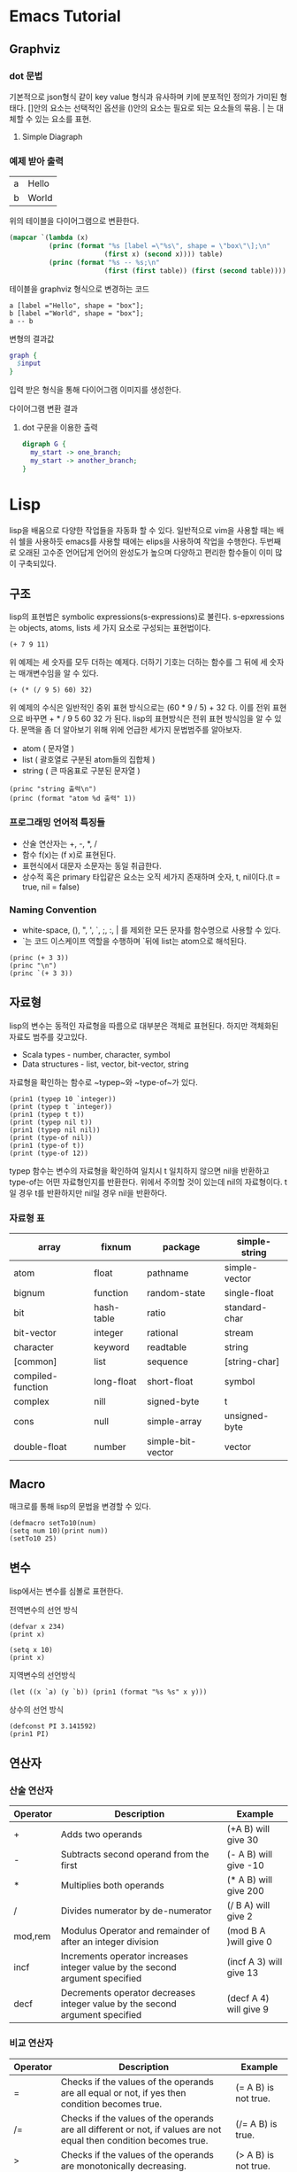 * Emacs Tutorial
** Graphviz
*** dot 문법
기본적으로 json형식 같이 key value 형식과 유사하며 키에 분포적인 정의가 가미된 형태다.
[]안의 요소는 선택적인 옵션을 ()안의 요소는 필요로 되는 요소들의 묶음. | 는 대체할 수 있는 요소를 표현.

1. Simple Diagraph
  #+BEGIN_SRC dot :file images/example1.svg :exports none
/* 
graph: (graph | diagraph) [ID] 그래프의 형식을 선언하며 ID를 정의할 수 있다.
{}: 그래프를 구성하는 요소들을 정의하는 부분 
*/
  graph { 
    a -- b;
  }
  #+END_SRC

  #+RESULTS:
  [[file:images/example1.svg]]


*** 예제 받아 출력
  #+name: dot-eg-table
  | a | Hello |
  | b | World |

  위의 테이블을 다이어그램으로 변환한다.

  #+name: make-dot
  #+BEGIN_SRC emacs-lisp :var table=dot-eg-table :results output
    (mapcar `(lambda (x)
              (princ (format "%s [label =\"%s\", shape = \"box\"\];\n" 
                            (first x) (second x)))) table)
              (princ (format "%s -- %s;\n" 
                            (first (first table)) (first (second table))))
  #+END_SRC

  테이블을 graphviz 형식으로 변경하는 코드

  #+RESULTS: make-dot
  : a [label ="Hello", shape = "box"];
  : b [label ="World", shape = "box"];
  : a -- b

  변형의 결과값

  #+BEGIN_SRC dot :file images/test-dot.svg :var input=make-dot 
    graph {
      $input
    }
  #+END_SRC

  입력 받은 형식을 통해 다이어그램 이미지를 생성한다.

  #+RESULTS:
  [[file:images/test-dot.png]]

  다이어그램 변환 결과

3. dot 구문을 이용한 출력
  #+BEGIN_SRC dot :file images/test-dot2.svg
  digraph G {
    my_start -> one_branch;
    my_start -> another_branch;
  }
  #+END_SRC

  #+RESULTS:
  [[file:images/test-dot2.png]]
* Lisp 
  lisp을 배움으로 다양한 작업들을 자동화 할 수 있다. 일반적으로 vim을 사용할 때는 배쉬 쉘을 사용하듯
  emacs를 사용할 때에는 elips을 사용하여 작업을 수행한다. 두번째로 오래된 고수준 언어답게 언어의 완성도가 높으며
  다양하고 편리한 함수들이 이미 많이 구축되있다.
** 구조
lisp의 표현법은 symbolic expressions(s-expressions)로 불린다.
s-epxressions는 objects, atoms, lists 세 가지 요소로 구성되는 표현법이다.
#+BEGIN_SRC elisp
  (+ 7 9 11)
#+END_SRC

#+RESULTS:
: 27
위 예제는 세 숫자를 모두 더하는 예제다.
더하기 기호는 더하는 함수를 그 뒤에 세 숫자는 매개변수임을 알 수 있다.
#+BEGIN_SRC elisp
  (+ (* (/ 9 5) 60) 32)
#+END_SRC

#+RESULTS:
: 92
위 예제의 수식은 일반적인 중위 표현 방식으로는 (60 * 9 / 5) + 32 다.
이를 전위 표현으로 바꾸면 + * / 9 5 60 32 가 된다. lisp의 표현방식은 전위 표현 방식임을 알 수 있다.
문맥을 좀 더 알아보기 위해 위에 언급한 세가지 문법범주를 알아보자.
- atom ( 문자열 )
- list ( 괄호열로 구분된 atom들의 집합체 )
- string ( 큰 따옴표로 구분된 문자열 )
#+BEGIN_SRC elisp :results output
  (princ "string 출력\n")
  (princ (format "atom %d 출력" 1))
#+END_SRC

#+RESULTS:
: string 출력
: atom 1 출력

*** 프로그래밍 언어적 특징들
- 산술 연산자는 +, -, *, /
- 함수 f(x)는 (f x)로 표현된다.
- 표현식에서 대문자 소문자는 동일 취급한다.
- 상수적 혹은 primary 타입같은 요소는 오직 세가지 존재하며 숫자, t, nil이다.(t = true, nil = false)

*** Naming Convention
- white-space, (), ", ', `, ;, :, | 를 제외한 모든 문자를 함수명으로 사용할 수 있다.
- `는 코드 이스케이프 역할을 수행하며 `뒤에 list는 atom으로 해석된다.
#+BEGIN_SRC elisp :results output
(princ (+ 3 3))
(princ "\n")
(princ `(+ 3 3))
#+END_SRC

#+RESULTS:
: 6
: (+ 3 3)
** 자료형
lisp의 변수는 동적인 자료형을 따름으로 대부분은 객체로 표현된다. 하지만 객체화된 자료도 범주를 갖고있다.
- Scala types - number, character, symbol
- Data structures - list, vector, bit-vector, string
자료형을 확인하는 함수로 ~typep~와 ~type-of~가 있다.
#+BEGIN_SRC elisp :results output
(prin1 (typep 10 `integer))
(print (typep t `integer))
(prin1 (typep t t))
(print (typep nil t))
(prin1 (typep nil nil))
(print (type-of nil))
(prin1 (type-of t))
(print (type-of 12))
#+END_SRC

#+RESULTS:
: t
: nil
: t
: t
: nil
: symbol
: symbol
: integer
typep 함수는 변수의 자료형을 확인하여 일치시 t 일치하지 않으면 nil을 반환하고 type-of는 어떤 자료형인지를 반환한다.
위에서 주의할 것이 있는데 nil의 자료형이다. t일 경우 t를 반환하지만 nil일 경우 nil을 반환하다.

*** 자료형 표
| array             | fixnum     | package           | simple-string |
|-------------------+------------+-------------------+---------------|
| atom              | float      | pathname          | simple-vector |
| bignum            | function   | random-state      | single-float  |
| bit               | hash-table | ratio             | standard-char |
| bit-vector        | integer    | rational          | stream        |
| character         | keyword    | readtable         | string        |
| [common]          | list       | sequence          | [string-char] |
| compiled-function | long-float | short-float       | symbol        |
| complex           | nill       | signed-byte       | t             |
| cons              | null       | simple-array      | unsigned-byte |
| double-float      | number     | simple-bit-vector | vector        |

** Macro 
매크로를 통해 lisp의 문법을 변경할 수 있다.
#+BEGIN_SRC elisp
(defmacro setTo10(num)
(setq num 10)(print num))
(setTo10 25)
#+END_SRC

#+RESULTS:
: 10

** 변수
lisp에서는 변수를 심볼로 표현한다.

전역변수의 선언 방식
#+BEGIN_SRC elisp
(defvar x 234)
(print x)
#+END_SRC

#+RESULTS:
: 234

#+BEGIN_SRC elisp
(setq x 10)
(print x)
#+END_SRC

#+RESULTS:
: 10

지역변수의 선언방식
#+BEGIN_SRC elisp :results output
(let ((x `a) (y `b)) (prin1 (format "%s %s" x y)))
#+END_SRC

#+RESULTS:
: "a b"

상수의 선언 방식
#+BEGIN_SRC elisp :results output
(defconst PI 3.141592)
(prin1 PI)
#+END_SRC

#+RESULTS:
: 3.141592

** 연산자 
*** 산술 연산자
| Operator | Description                                                                  | Example                 |
|----------+------------------------------------------------------------------------------+-------------------------|
| +        | Adds two operands                                                            | (+A B) will give 30     |
| -        | Subtracts second operand from the first                                      | (- A B) will give -10   |
| *        | Multiplies both operands                                                     | (* A B) will give 200   |
| /        | Divides numerator by de-numerator                                            | (/ B A) will give 2     |
| mod,rem  | Modulus Operator and remainder of after an integer division                  | (mod B A )will give 0   |
| incf     | Increments operator increases integer value by the second argument specified | (incf A 3) will give 13 |
| decf     | Decrements operator decreases integer value by the second argument specified | (decf A 4) will give 9  |
*** 비교 연산자
| Operator | Description                                                                                                                              | Example               |
|----------+------------------------------------------------------------------------------------------------------------------------------------------+-----------------------|
| =        | Checks if the values of the operands are all equal or not, if yes then condition becomes true.                                           | (= A B) is not true.  |
| /=       | Checks if the values of the operands are all different or not, if values are not equal then condition becomes true.                      | (/= A B) is true.     |
| >        | Checks if the values of the operands are monotonically decreasing.                                                                       | (> A B) is not true.  |
| <        | Checks if the values of the operands are monotonically increasing.                                                                       | (< A B) is true.      |
| >=       | Checks if the value of any left operand is greater than or equal to the value of next right operand, if yes then condition becomes true. | (>= A B) is not true. |
| <=       | Checks if the value of any left operand is less than or equal to the value of its right operand, if yes then condition becomes true.     | (<= A B) is true.     |
| max      | It compares two or more arguments and returns the maximum value.                                                                         | (max A B) returns 20  |
| min      | It compares two or more arguments and returns the minimum value.                                                                         | (min A B) returns 10  |
*** 논리연산자
| Operator | Description                                                                                                                                                                                    | Example                    |
|----------+------------------------------------------------------------------------------------------------------------------------------------------------------------------------------------------------+----------------------------|
| and      | It takes any number of arguments. The arguments are evaluated left to right. If all arguments evaluate to non-nil, then the value of the last argument is returned. Otherwise nil is returned. | (and A B) will return NIL. |
| or       | It takes any number of arguments. The arguments are evaluated left to right until one evaluates to non-nil, in such case the argument value is returned, otherwise it returns nil.             | (or A B) will return 5.    |
| not      | It takes one argument and returns t if the argument evaluates to nil.                                                                                                                          | (not A) will return T.     |
|          |                                                                                                                                                                                                |                            |
*** 이진 연산자
| Operator | Description                                                                                                                                                                            | Example                     |
|----------+----------------------------------------------------------------------------------------------------------------------------------------------------------------------------------------+-----------------------------|
| logand   | This returns the bit-wise logical AND of its arguments. If no argument is given, then the result is -1, which is an identity for this operation.                                       | (logand a b)) will give 12  |
| logior   | This returns the bit-wise logical INCLUSIVE OR of its arguments. If no argument is given, then the result is zero, which is an identity for this operation.                            | (logior a b) will give 61   |
| logxor   | This returns the bit-wise logical EXCLUSIVE OR of its arguments. If no argument is given, then the result is zero, which is an identity for this operation.                            | (logxor a b) will give 49   |
| lognor   | This returns the bit-wise NOT of its arguments. If no argument is given, then the result is -1, which is an identity for this operation.                                               | (lognor a b) will give -62, |
| logeqv   | This returns the bit-wise logical EQUIVALENCE (also known as exclusive nor) of its arguments. If no argument is given, then the result is -1, which is an identity for this operation. | (logeqv a b) will give -50  |
** 조건문
*** cond
#+BEGIN_SRC elisp :results output
(setq a 10)
(cond 
((> a 20) (prin1 "smaller"))
((< a 20) (prin1 "bigger")))
#+END_SRC

#+RESULTS:
: "bigger"
조건들에 따라 시행되는 form의 연속
*** if
#+BEGIN_SRC elisp :results output
(setq a 10)
(if (> a 20) (print "bigger") (print "smaller"))
#+END_SRC

#+RESULTS:
: 
: "smaller"
첫번째 boolean값에 참이면 두 번째 변수를 거짓이면 세번째 변수를 실행한다.
*** when 
#+BEGIN_SRC elisp :results output
(setq a 100)
(when (> a 20) (print "bigger"))
#+END_SRC

#+RESULTS:
: 
: "bigger"
if와 달리 조건문이 참일 경우에 만 실행한다.
*** case
#+BEGIN_SRC elisp
(setq day 4)
(case day
  (1 (prin1 "Monday"))
  (2 (prin1 "Tuesday"))
  (3 (prin1 "Wednseday")) 
  (4 (prin1 "Friday"))
  (5 (prin1 "Saturday"))
  (6 (prin1 "Sunday")))
#+END_SRC

#+RESULTS:
: Friday
** 반복문 
*** loop
#+BEGIN_SRC elisp
(setq a 1)
(loop
  (setq a (+ a 1))
  (when (>= a 10) (return a)))
#+END_SRC

#+RESULTS:
: 10
*** loop for
#+BEGIN_SRC elisp :results output
(loop for x in `(a b c)
  do (prin1 x))
#+END_SRC

#+RESULTS:
: abc
#+BEGIN_SRC elisp :results output
(loop for x from 10 to 20
  do (princ (format "%d " x)))
#+END_SRC

#+RESULTS:
: 10 11 12 13 14 15 16 17 18 19 20 
#+BEGIN_SRC elisp :results output
(loop for x from 1 to 20
  if(evenp x) do (princ (format "%d " x)))
#+END_SRC

#+RESULTS:
: 2 4 6 8 10 12 14 16 18 20 
*** do 
#+BEGIN_SRC elisp :results output
(do 
  ((x 0 (+ 2 x)) (y 20 (- y 2)))
  ((= x y)(- x y))
  (princ (format "x=%d y=%d\n" x y)))
#+END_SRC

#+RESULTS:
: x=0 y=20
: x=2 y=18
: x=4 y=16
: x=6 y=14
: x=8 y=12
do는 얼핏 보면 생소한 반복문 처럼 보이지만 do while문과 흡사하다.
do의 두번째 즉 (do (이 부분) 의 값은 변수와 변수의 변화를 정의하는 부분이다.
(x 0 (+ 2 x))는 즉 x에 초기값 0을 할당하고 이후에는 2씩 증가함을 뜻한다.
((= x y) (- x y)) 이 부분은 반복시에 값을 검증하여 조건에 부합하면 반복이 종료된다.
*** dotimes
#+BEGIN_SRC elisp :results output
(dotimes (n 11)
(princ n) (princ (format "-%d " (* n n))))
#+END_SRC

#+RESULTS:
: 0-0 1-1 2-4 3-9 4-16 5-25 6-36 7-49 8-64 9-81 10-100 
*** dolist 
#+BEGIN_SRC elisp :results output
(dolist (n `(1 2 3 4 5 6 7 8 9))
  (princ (format "%d " (* n n))))
#+END_SRC

#+RESULTS:
: 1 4 9 16 25 36 49 64 81 

*우아한 블럭 종결 문제*
javascript 처럼 콜백 체인 형식의 언어 페러다임에서 반환값을 예측하는 것은 매우 힘든일이다.
#+BEGIN_SRC elisp :results output
(defun block-test (flag)
(block first
  (prin1 (block inner-first
    (if flag 
      (return-from first `outer)
      (return-from inner-first `inner)
    )
  ))
t))
(block-test t)
(block-test nil)
#+END_SRC

#+RESULTS:
: inner
** 함수  
#+BEGIN_SRC elisp
(defun averageNum (n1 n2 n3)
  (/ (+ n1 n2 n3) 3))
(averageNum 3 3 3)
#+END_SRC

#+RESULTS:
: 3
** 숫자 체계
lisp은 수학 체계를 잘 구현한 언어이다.

#+BEGIN_SRC dot :file images/number-system.svg :exports results
digraph NumberSystem {
Number -> {Real Complex};
Real -> {Rational Float};
Rational -> {Integer Ratio};
Integer -> {Bignum Fixnum};
Float -> {ShortFloat SingleFloat DoubleFloat LongFlot};
}
#+END_SRC

#+RESULTS:
[[file:images/number-system.svg]]

*** 수의 범주별 상세
| Data type | Description                                                       |
|-----------+-------------------------------------------------------------------|
| fixnum    | 대개 -215부터 215-1까지의 정수 표현을 나타낸다.(머신 별로 상이함) |
| bignum    | 큰 수를 표현하며 메모리의 제한 영역까지 이른다.                   |
| ratio     | 두 수를 통해 퍼센테이지 비율을 표기한다.                          |
| float     | 부동 소수점 표현                                                  |
| complex   | 복소수 표현                                                       |

#+BEGIN_SRC  elisp :results output
(prin1 (integerp (/ 1 2)))
(print (integerp (+ (/ 1 2) (/ 3 4))))
(prin1 (floatp 0.333))
(print (integerp 0.333))
(prin1 (integerp (/ 1 3)))
(print (calc-eval "1+2i"))
#+END_SRC

#+RESULTS:
: t
: t
: t
: nil
: t
: "2 i + 1"
위의 수체계는 common lisp에서는 통용되나 emacs lisp에서는 통용되지 않는다. 결정적으로 complex를 지원하지 않는다.
이는 emacs lisp이 문서 편집에 특화된 언어이기 때문이다.
* E-Lisp
common lisp은 일반적인 프로그래밍 언어를 목표로 하기 때문에 elisp과는 상이한 점이 많다.
앞서 수의 체계에서도 알 수 있듯이 목표로하는 이점이 다르기 때문이다. 이제 부터는 elisp을 이용한 텍스트 편집에 중점을 두려한다.
** Text Editing
*** 커서의 위치
#+BEGIN_SRC elisp
;; 현재 커서의 위치값 왼쪽부터 시작된다.
(point)

;; 선택된 영역의 커서 위치값
(region-beginning)
(region-end)

;; 현재 줄의 커서 위치값 
(line-beginning-position)
(line-end-position)

;; 현재 버퍼의 최소/최대 위치값
(point-max)
(point-min)
#+END_SRC
*** 커서 이동 및 검색 
#+BEGIN_SRC elisp
(goto-char 39)

(forward-char 4)
(backward-char 4)

(search-forward "some")
(search-forward "some")

;; 정규표현식을 이용한 검색
(re-search-forward "[0-9]")
(re-search-backward "[0-9")

(skip-chars-forward "a-z")
(skip-chars-backward "a-z")
#+END_SRC
*** 문자 삭제/삽입/변환 
#+BEGIN_SRC elisp
(delete-char 9)
(delete-region 3 10)

(insert "hello")

(setq x (buffer-substring 71 300))

(capitalize-region 71 300)
#+END_SRC
*** 문자열
#+BEGIN_SRC elisp
(length "abc")

;; a 이후 부터 e까지의 문자열 값
(substring "abdefg" 1 4 )

;; 십진수 수들을 X로 변환한다.
(replace-regexp-in-string "[0-9]" "X" "abc123")
#+END_SRC
*** 파일 
#+BEGIN_SRC elisp
;; 현재 버퍼에 해당 파일을 연다.
(find-file "~/.spacemacs")

;; 현재 파일을 저장한다.
(write-file path)

;; 현재 위치에 해당 파일의 내용을 입력한다. 
;; spacemacs 에서는 insert-file
(insert-file-contents path)

;; 현재 버퍼에 내용을 해당 파일에 추가한다.
(append-to-file start-pos end-pos path)

(rename-file file-name new-name)
(copy-file old-name new-name)
(delete-file file-name)

(file-name-directory full-path)
(file-name-nondirectory full-path)
(file-name-extenstion file-name)
(file-name-sans-extension file-name)
#+END_SRC
*** 버퍼 
#+BEGIN_SRC elisp
(buffer-name)
(buffer-file-name)

;; xyz 버퍼로 현재 버퍼를 변경한다.
(set-buffer "xyz")

(save-buffer)
(kill-buffer "xyz")
(with-current-buffer "xyz"
;; 해당 버퍼를 현재 작업 버퍼로 설정한다. 아래 부분에서 버퍼 편집에 관련된 작업들을 삽입한다.
)
#+END_SRC
** 좀 더 익혀야할 것들
*** Preserve Cursor Position
텍스트 편집에 있어 명령어 간에 커서 간섭으로 인해 커서가 예상하지 못한 곳으로 이동하는 것을 방지하기 위해
커서의 위치를 보존하는 함수를 사용한다.
#+BEGIN_SRC elisp :exports none
;; point, mark, buffer을 고정한다.
(save-excursion
;; 커서의 고정후 행위를 지정하는 영역.
)

;; 사용자가 지정한 narrow 영역을 보존한다. narrow란 너무 긴 문서에서 특정 영역만을 선택하고 다른 영역을 제외함을 뜻한다.
(save-restriction
  (narrow-to-region pos1 pos2)
  ;; 행위 영역
)
#+END_SRC
*** Grab Text from Buffer to String 
#+BEGIN_SRC elisp
;; 이맥스 텍스트들은 특정 프로퍼티를 내포하고 있어서 문자를 추출할 때 프로퍼티를 제거하는 작업이 필요하다.
(buffer-substring-no-properties 99 200)

;; 현재 커서의 단어를 반환
(thing-at-point `word)

;; hyphen(-)과 underscore(_)를 포함하는 단어를 반환한다.
(thing-at-point `symbol)

;; 현재 커서의 라인을 문자열로 반환
(thing-at-point `line)

;; 단어의 시작과 끝의 위치값을 반환 
(bounds-of-thing-at-point `word)
#+END_SRC
*** Strings 
#+BEGIN_SRC elisp :exports none
;; 부분 문자열 추출
(substring "abc" 1 2)

;; 문자열 합치기
(concat "some" "thing")

;; 패턴 검증, 일치하는 문자의 갯수를 반환한다.
(setq x "abc123")
(string-match "\\(1\\)\\(2\\)" x)

;; 정규식 패턴에 일치한 문자를 반환한다. 첫번째 매개변수는 패턴의 인덱스다
;; 아래 예제에서 2는 (2) 정규식 패턴에 일치한 문자를 캡쳐하게된다.
(match-string 2 x)

;; 정규식에 일치한 문자를 다른 문자로 변환한다.
(replace-regexp-in-string "1" "2" x)

;; 문자열을 delimiter를 통해 분리하고 리스트로 반환한다.
(listp (split-string "xy_007_cat" "_"))

(string-to-number "3")
(number-to-string 3)

(setq testBuffer (buffer-string))
(with-temp-buffer
  (insert testBuffer)
  (goto-char (point-min))
  ;; 작업 시작점

  ;; 임시 버퍼에 모든 문자열을 반환시킨다.
  (buffer-string)
)
#+END_SRC

